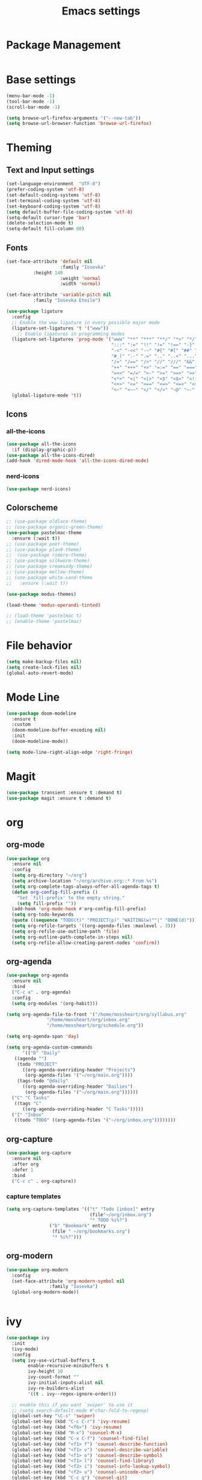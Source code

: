 #+TITLE: Emacs settings
* Package Management
#+begin_src emacs-lisp

#+end_src
* Base settings
#+begin_src emacs-lisp
  (menu-bar-mode -1)
  (tool-bar-mode -1)
  (scroll-bar-mode -1)

  (setq browse-url-firefox-arguments '("--new-tab"))
  (setq browse-url-browser-function 'browse-url-firefox)
  #+end_src
* Theming
** Text and Input settings
#+begin_src emacs-lisp
  (set-language-environment  "UTF-8")
  (prefer-coding-system 'utf-8)
  (set-default-coding-systems 'utf-8)
  (set-terminal-coding-system 'utf-8)
  (set-keyboard-coding-system 'utf-8)
  (setq default-buffer-file-coding-system 'utf-8)
  (setq-default cursor-type 'bar)
  (delete-selection-mode t)
  (setq-default fill-column 80)
#+end_src
** Fonts
#+begin_src emacs-lisp
  (set-face-attribute 'default nil
                      :family "Iosevka"
  		    :height 140
                      :weight 'normal
                      :width 'normal)

  (set-face-attribute 'variable-pitch nil
  		    :family "Iosevka Etoile")

  (use-package ligature
    :config
    ;; Enable the www ligature in every possible major mode
    (ligature-set-ligatures 't '("www"))
      ;; Enable ligatures in programming modes
    (ligature-set-ligatures 'prog-mode '("www" "**" "***" "**/" "*>" "*/" "\\\\" "\\\\\\" "{-" "::"
                                         ":::" ":=" "!!" "!=" "!==" "-}" "----" "-->" "->" "->>"
                                         "-<" "-<<" "-~" "#{" "#[" "##" "###" "####" "#(" "#?" "#_"
                                         "#_(" ".-" ".=" ".." "..<" "..." "?=" "??" ";;" "/*" "/**"
                                         "/=" "/==" "/>" "//" "///" "&&" "||" "||=" "|=" "|>" "^=" "$>"
                                         "++" "+++" "+>" "=:=" "==" "===" "==>" "=>" "=>>" "<="
                                         "=<<" "=/=" ">-" ">=" ">=>" ">>" ">>-" ">>=" ">>>" "<*"
                                         "<*>" "<|" "<|>" "<$" "<$>" "<!--" "<-" "<--" "<->" "<+"
                                         "<+>" "<=" "<==" "<=>" "<=<" "<>" "<<" "<<-" "<<=" "<<<"
                                         "<~" "<~~" "</" "</>" "~@" "~-" "~>" "~~" "~~>" "%%"))
    (global-ligature-mode 't))
#+end_src
** Icons
*** all-the-icons
#+begin_src emacs-lisp
  (use-package all-the-icons
    :if (display-graphic-p))
  (use-package all-the-icons-dired)
  (add-hook 'dired-mode-hook 'all-the-icons-dired-mode)
#+end_src
*** nerd-icons
#+begin_src emacs-lisp
  (use-package nerd-icons)
#+end_src
** Colorscheme
#+begin_src emacs-lisp
  ;; (use-package oldlace-theme)
  ;; (use-package organic-green-theme)
  (use-package pastelmac-theme
    :ensure (:wait t))
  ;; (use-package poet-theme)
  ;; (use-package plan9-theme)
  ;;  (use-package rimero-theme)
  ;; (use-package silkworm-theme)
  ;; (use-package creamsody-theme)
  ;; (use-package mellow-theme)
  ;; (use-package white-sand-theme
  ;;   :ensure (:wait t))

  (use-package modus-themes)

  (load-theme 'modus-operandi-tinted)

  ;; (load-theme 'pastelmac t)
  ;; (enable-theme 'pastelmac)
#+end_src
* File behavior
#+begin_src emacs-lisp
  (setq make-backup-files nil)
  (setq create-lock-files nil)
  (global-auto-revert-mode)
#+end_src
* Mode Line
#+begin_src emacs-lisp
  (use-package doom-modeline
    :ensure t
    :custom
    (doom-modeline-buffer-encoding nil)
    :init
    (doom-modeline-mode))

  (setq mode-line-right-align-edge 'right-fringe)
#+end_src
* Magit
#+begin_src emacs-lisp
  (use-package transient :ensure t :demand t)
  (use-package magit :ensure t :demand t)
#+end_src
* org
** org-mode
#+begin_src emacs-lisp
  (use-package org
    :ensure nil
    :config
    (setq org-directory "~/org")
    (setq archive-location "~/org/archive.org::* From %s")
    (setq org-complete-tags-always-offer-all-agenda-tags t)
    (defun org-config-fill-prefix ()
      "Set `fill-prefix' to the empty string."
      (setq fill-prefix ""))
    (add-hook 'org-mode-hook #'org-config-fill-prefix)
    (setq org-todo-keywords
  	(quote ((sequence "TODO(t)" "PROJECT(p)" "WAITING(w)""|" "DONE(d)"))))
    (setq org-refile-targets '((org-agenda-files :maxlevel . 3)))
    (setq org-refile-use-outline-path 'file)
    (setq org-outline-path-complete-in-steps nil)
    (setq org-refile-allow-creating-parent-nodes 'confirm))

#+end_src
** org-agenda
#+begin_src emacs-lisp
  (use-package org-agenda
    :ensure nil
    :bind
    ("C-c a" . org-agenda)
    :config
    (setq org-modules '(org-habit)))

  (setq org-agenda-file-to-front '("/home/mossheart/org/syllabus.org"
  				 "/home/mossheart/org/inbox.org"
  				 "/home/mossheart/org/schedule.org"))

  (setq org-agenda-span 'day)

  (setq org-agenda-custom-commands
        '(("D" "Daily"
  	 ((agenda "")
  	  (todo "PROJECT"
  		((org-agenda-overriding-header "Projects")
  		 (org-agenda-files '("~/org/main.org"))))
  	  (tags-todo "@daily"
  		((org-agenda-overriding-header "Dailies")
  		 (org-agenda-files '("~/org/main.org"))))))
  	("C" "C Tasks"
  	 ((tags "C"
  		((org-agenda-overriding-header "C Tasks")))))
  	("I" "Inbox"
  	 ((todo "TODO" ((org-agenda-files '("~/org/inbox.org"))))))))
#+end_src
** org-capture
#+begin_src emacs-lisp
(use-package org-capture
  :ensure nil
  :after org
  :defer 1
  :bind
  ("C-c c" . org-capture))
#+end_src
*** capture templates
#+begin_src emacs-lisp
  (setq org-capture-templates '(("t" "Todo [inbox]" entry
                                 (file"~/org/inbox.org")
                                 "* TODO %i%?")
  			      ("b" "Bookmark" entry
  			       (file " ~/org/bookmarks.org")
  			       "* %i%?")))
#+end_src
** org-modern
#+begin_src emacs-lisp
  (use-package org-modern
    :config
    (set-face-attribute 'org-modern-symbol nil
    		      :family "Iosevka")
    (global-org-modern-mode))


#+end_src
* ivy
#+begin_src emacs-lisp
  (use-package ivy
    :init
    (ivy-mode)
    :config
    (setq ivy-use-virtual-buffers t
          enable-recursive-minibuffers t
          ivy-height 10
          ivy-count-format ""
          ivy-initial-inputs-alist nil
          ivy-re-builders-alist
          '((t . ivy--regex-ignore-order)))

    ;; enable this if you want `swiper' to use it
    ;; (setq search-default-mode #'char-fold-to-regexp)
    (global-set-key "\C-s" 'swiper)
    (global-set-key (kbd "C-c C-r") 'ivy-resume)
    (global-set-key (kbd "<f6>") 'ivy-resume)
    (global-set-key (kbd "M-x") 'counsel-M-x)
    (global-set-key (kbd "C-x C-f") 'counsel-find-file)
    (global-set-key (kbd "<f1> f") 'counsel-describe-function)
    (global-set-key (kbd "<f1> v") 'counsel-describe-variable)
    (global-set-key (kbd "<f1> o") 'counsel-describe-symbol)
    (global-set-key (kbd "<f1> l") 'counsel-find-library)
    (global-set-key (kbd "<f2> i") 'counsel-info-lookup-symbol)
    (global-set-key (kbd "<f2> u") 'counsel-unicode-char)
    (global-set-key (kbd "C-c g") 'counsel-git)
    (global-set-key (kbd "C-c j") 'counsel-git-grep)
    (global-set-key (kbd "C-c k") 'counsel-ag)
    (global-set-key (kbd "C-x l") 'counsel-locate)
    (global-set-key (kbd "C-x b") 'ivy-switch-buffer)
    (global-set-key (kbd "C-x d") 'counsel-dired)
    (global-set-key (kbd "C-c i") 'counsel-imenu)
    (define-key minibuffer-local-map (kbd "C-r") 'counsel-minibuffer-history))

  (use-package counsel)
  (use-package swiper)
#+end_src
* ivy-hydra
#+begin_src emacs-lisp
  (use-package ivy-hydra)
#+end_src
* Icons
* SLIME
#+begin_src emacs-lisp
    (setq inferior-lisp-program "ros -Q run")
    (load (expand-file-name "~/.roswell/helper.el"))
    (use-package slime
      :ensure (:wait t))
#+end_src
* yasnippet
#+begin_src emacs-lisp
  (use-package yasnippet)
#+end_src
* company-mode
#+begin_src emacs-lisp
  (use-package company
    :config
    (setq company-backends '((company-capf company-dabbrev-code)))
    (add-hook 'elpaca-after-init-hook 'global-company-mode))
  (use-package slime-company
    :after (slime company)
    :config
    (slime-setup '(slime-company)))
#+end_src
* Document Reading
** pdfs
#+begin_src emacs-lisp
  (use-package pdf-tools
    :config
    (setq-default pdf-view-display-size 'fit-page)
    (setq pdf-annot-activate-created-annotations t)
    (pdf-tools-install))

  (use-package pdf-view-restore
    :after pdf-tools
    :config
    (add-hook 'pdf-view-mode-hook 'pdf-view-restore-mode))

  (setq pdf-view-restore-filename "~/.emacs.d/.pdf-view-restore")

  (use-package toc-mode)
#+end_src
** EPUBs
#+begin_src emacs-lisp
  (use-package nov
    :config
    (add-to-list 'auto-mode-alist '("\\.epub\\'" . nov-mode)))
#+end_src
* paredit
#+begin_src emacs-lisp
  (use-package paredit
    :hook
    ((clojure-mode-hook . enable-paredit-mode)
     (clojurec-mode-hook . enable-paredit-mode)
     (clojurescript-mode-hook . enable-paredit-mode)
     (emacs-lisp-mode . enable-paredit-mode)))
  (autoload 'enable-paredit-mode "paredit" "Turn on pseudo-structural editing of Lisp code." t)
#+end_src
* Clojure
#+begin_src emacs-lisp
  (use-package clojure-mode)
  (use-package cider)
#+end_src
* lsp
#+begin_src emacs-lisp
  (use-package ccls)

  (use-package lsp-mode
    :ensure t
    :hook ((clojure-mode . lsp)
           (clojurec-mode . lsp)
           (clojurescript-mode . lsp)
  	 (c-mode . lsp)
  	 (c++-mode . lsp))
    :config
    (add-to-list 'load-path (expand-file-name "lib/lsp-mode" user-emacs-directory))
    (add-to-list 'load-path (expand-file-name "lib/lsp-mode/clients" user-emacs-directory))
    ;; add paths to your local installation of project mgmt tools, like lein
    (setenv "PATH" (concat
                     "/usr/local/bin" path-separator
                     (getenv "PATH")))
    (dolist (m '(clojure-mode
                 clojurec-mode
                 clojurescript-mode
                 clojurex-mode))
      (add-to-list 'lsp-language-id-configuration `(,m . "clojure")))
    (setq lsp-clojure-server-command '("/home/nora/opt/clojure-lsp")))
#+end_src
* COMMENT Java
#+begin_src emacs-lisp
  (use-package lsp-java
    :hook
    (java-mode-hook . lsp))
#+end_src
* vterm
#+begin_src emacs-lisp
  (use-package vterm
    :bind
    ("C-q" . vterm-send-next-key))
  #+end_src
* treemacs
#+begin_src emacs-lisp
  (use-package treemacs)
#+end_src
* C
#+begin_src emacs-lisp
  (defun my-c-mode-common-hook ()
   ;; my customizations for all of c-mode, c++-mode, objc-mode, java-mode
   (c-set-offset 'substatement-open 0)
   ;; other customizations can go here

   (setq c++-tab-always-indent t)
   (setq c-basic-offset 4)                  ;; Default is 2
   (setq c-indent-level 4)                  ;; Default is 2

   (setq tab-stop-list '(4 8 12 16 20 24 28 32 36 40 44 48 52 56 60))
   (setq tab-width 4)
   (setq indent-tabs-mode t)  ; use spaces only if nil
  )

  (add-hook 'c-mode-common-hook 'my-c-mode-common-hook)
#+end_src
